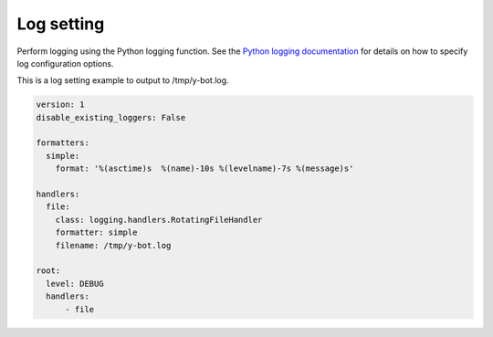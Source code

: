 Log setting
=====================

.. _config_logging:


Perform logging using the Python logging function.
See the `Python logging documentation <https://docs.python.jp/3/library/logging.config.html#user-defined-objects>`__  for details on how to specify log configuration options.

This is a log setting example to output to /tmp/y-bot.log.

.. code:: yaml

       version: 1
       disable_existing_loggers: False

       formatters:
         simple:
           format: '%(asctime)s  %(name)-10s %(levelname)-7s %(message)s'

       handlers:
         file:
           class: logging.handlers.RotatingFileHandler
           formatter: simple
           filename: /tmp/y-bot.log

       root:
         level: DEBUG
         handlers:
             - file
